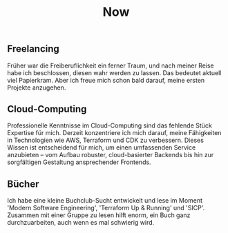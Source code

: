 #+TITLE: Now
#+NAV: 2
#+CONTENT-TYPE: page
#+I18N-KEY: nav/now
** Freelancing
Früher war die Freiberuflichkeit ein ferner Traum, und nach meiner Reise habe ich beschlossen, diesen wahr werden zu lassen. Das bedeutet aktuell viel Papierkram. Aber ich freue mich schon bald darauf, meine ersten Projekte anzugehen.
** Cloud-Computing
Professionelle Kenntnisse im Cloud-Computing sind das fehlende Stück Expertise für mich. Derzeit konzentriere ich mich darauf, meine Fähigkeiten in Technologien wie AWS, Terraform und CDK zu verbessern. Dieses Wissen ist entscheidend für mich, um einen umfassenden Service anzubieten – vom Aufbau robuster, cloud-basierter Backends bis hin zur sorgfältigen Gestaltung ansprechender Frontends.
** Bücher
Ich habe eine kleine Buchclub-Sucht entwickelt und lese im Moment 'Modern Software Engineering', 'Terraform Up & Running' und 'SICP'. Zusammen mit einer Gruppe zu lesen hilft enorm, ein Buch ganz durchzuarbeiten, auch wenn es mal schwierig wird.
